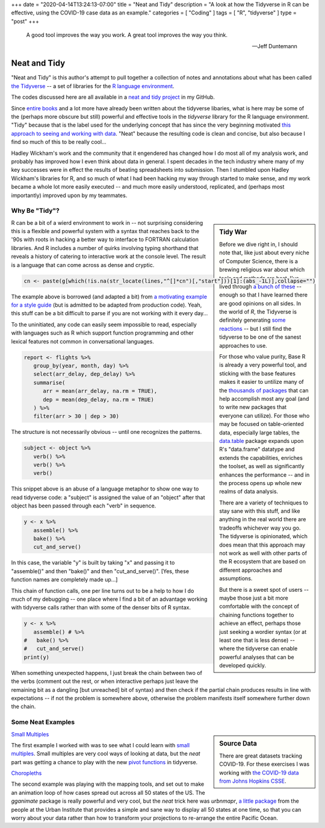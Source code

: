 +++
date = "2020-04-14T13:24:13-07:00"
title = "Neat and Tidy"
description = "A look at how the Tidyverse in R can be effective, using the COVID-19 case data as an example."
categories = [ "Coding" ]
tags = [ "R", "tidyverse" ]
type = "post"
+++

.. epigraph::

   A good tool improves the way you work.
   A great tool improves the way you think.

   --- Jeff Duntemann


#############
Neat and Tidy
#############

"Neat and Tidy" is this author's attempt to pull together a collection of
notes and annotations about what has been called
`the Tidyverse <https://www.tidyverse.org/>`__ -- a
set of libraries for the
`R language environment <https://www.r-project.org/>`__.

The codes discussed here are all available in a
`neat and tidy project <https://github.com/fisodd/neat-and-tidy>`__
in my GitHub.

Since
`entire books <https://r4ds.had.co.nz/>`__
and a lot more have already been written
about the tidyverse libaries, what is here may be
some of the (perhaps more obscure but still)
powerful and effective tools in
the `tidyverse` library for the R language environment.
"Tidy" because that is the label used for the underlying concept
that has since the very beginning motivated
`this approach to seeing and working with data
<https://vita.had.co.nz/papers/tidy-data.pdf>`__.
"Neat" because the resulting code is clean and concise,
but also because I find so much of this to be really cool...

Hadley Wickham's work and the community that it engendered has changed
how I do most all of my analysis work, and probably has improved how I
even think about data in general.
I spent decades in the tech industry where many of my key successes
were in effect the results of beating spreadsheets into submission.
Then I stumbled upon Hadley Wickham's libraries for R,
and so much of what I had been hacking my way through started to make sense,
and my work became a whole lot more easily executed --
and much more easily understood, replicated,
and (perhaps most importantly) improved upon by my teammates.


Why Be "Tidy"?
##############

.. sidebar:: Tidy War

   Before we dive right in, I should note that,
   like just about every niche of Computer Science,
   there is a brewing religious war about which tools and methods are best.
   I've lived through
   `a bunch of these </post/right-place>`__ --
   enough so that I have learned there are good opinions on all sides.
   In the world of `R`, the Tidyverse is definitely generating
   `some <https://github.com/matloff/TidyverseSkeptic>`__
   `reactions <https://blog.ephorie.de/why-i-dont-use-the-tidyverse>`__
   -- but I still find the tidyverse to be one of the sanest approaches to use.

   For those who value purity, Base R is already a very powerful tool,
   and sticking with the base features makes it easier to untilize many of the
   `thousands of packages <https://cran.r-project.org/web/packages/index.html>`__
   that can help accomplish most any goal (and to write new packages that
   everyone can utilize).
   For those who may be focused on table-oriented data, especially large tables,
   the `data.table <https://github.com/Rdatatable/data.table/wiki>`__ package
   expands upon R's "data.frame" datatype and extends the capabilities,
   enriches the toolset, as well as significantly enhances the performance --
   and in the process opens up whole new realms of data analysis.

   There are a variety of techniques to stay sane with this stuff,
   and like anything in the real world there are tradeoffs whichever way you go.
   The tidyverse is opinionated, which does mean that this approach may not work
   as well with other parts of the R ecosystem that are based on different
   approaches and assumptions.

   But there is a sweet spot of users --
   maybe those just a bit more comfortable
   with the concept of chaining functions together to achieve an effect,
   perhaps those just seeking a wordier syntax
   (or at least one that is less dense)
   -- where the tidyverse can enable powerful analyses that can be developed
   quickly.

R can be a bit of a wierd environment to work in -- not surprising
considering this is a flexible and powerful system with a syntax that
reaches back to the '90s with roots in hacking a better way to interface
to FORTRAN calculation libraries.  And R includes a number of quirks
involving typing shorthand that reveals a history of catering to
interactive work at the console level.
The result is a language that can come across as dense and cryptic.

.. code:: r

   cn <- paste(g[which(!is.na(str_locate(lines,"^[]*cn")[,"start"]))[1]:(abs_-1L)],collapse="")

The example above is borrowed (and adapted a bit) from
`a motivating example for a style guide
<https://github.com/matloff/R-Style-Guide>`__
(but is admitted to be adapted from production code).
Yeah, this stuff can be a bit difficult to parse
if you are not working with it every day...

To the uninitiated, any code can easily seem impossible to read,
especially with languages such as R which support function programming
and other lexical features not common in conversational languages.

.. code:: r

   report <- flights %>%
      group_by(year, month, day) %>%
      select(arr_delay, dep_delay) %>%
      summarise(
         arr = mean(arr_delay, na.rm = TRUE),
         dep = mean(dep_delay, na.rm = TRUE)
      ) %>%
      filter(arr > 30 | dep > 30)

The structure is not necessarily obvious -- until one recognizes
the patterns.

.. code:: r

   subject <- object %>%
      verb() %>%
      verb() %>%
      verb()

This snippet above is an abuse of a language metaphor to show one way to
read tidyverse code: a "subject" is assigned the value of an "object"
after that object has been passed through each "verb" in sequence.

.. code:: r

   y <- x %>%
      assemble() %>%
      bake() %>%
      cut_and_serve()

In this case, the variable "y" is built by taking "x"
and passing it to "assemble()" and then "bake()" and then "cut_and_serve()".
[Yes, these function names are completely made up...]

This chain of function calls, one per line turns out to be a help to
how I do much of my debugging --
one place where I find a bit of an advantage working with tidyverse calls
rather than with some of the denser bits of R syntax.

.. code:: r

   y <- x %>%
      assemble() # %>%
   #   bake() %>%
   #   cut_and_serve()
   print(y)

When something unexpected happens, I just break the chain between two
of the verbs (comment out the rest, or when interactive perhaps just leave
the remaining bit as a dangling [but unreached] bit of syntax)
and then check if the partial chain produces results in line with
expectations -- if not the problem is somewhere above,
otherwise the problem manifests itself somewhere further down the chain.


Some Neat Examples
##################

.. sidebar:: Source Data

   There are great datasets tracking COVID-19.
   For these exercises I was working with
   `the COVID-19 data from Johns Hopkins CSSE
   <https://github.com/CSSEGISandData/COVID-19>`__.

`Small Multiples </work/neat-and-tidy/small-multiples>`__

The first example I worked with was to see what I could learn with
`small multiples <https://en.wikipedia.org/wiki/Small_multiple>`__.
Small multiples are very cool ways of looking at data,
but the *neat* part was getting a chance to play with the
new `pivot functions <https://tidyr.tidyverse.org/articles/pivot.html>`__
in tidyverse.

`Choropleths </work/neat-and-tidy/choropleths>`__

The second example was playing with the mapping tools,
and set out to make an animation loop of how cases spread out across
all 50 states of the US.
The `gganimate` package is really powerful and very cool,
but the *neat* trick here was `urbnmapr`,
`a little package
<https://urbaninstitute.github.io/urbnmapr/articles/introducing-urbnmapr.html>`__
from the people at the Urban Institute
that provides a simple and sane way to display all 50 states at one time,
so that you can worry about your data rather than how to transform your
projections to re-arrange the entire Pacific Ocean.

